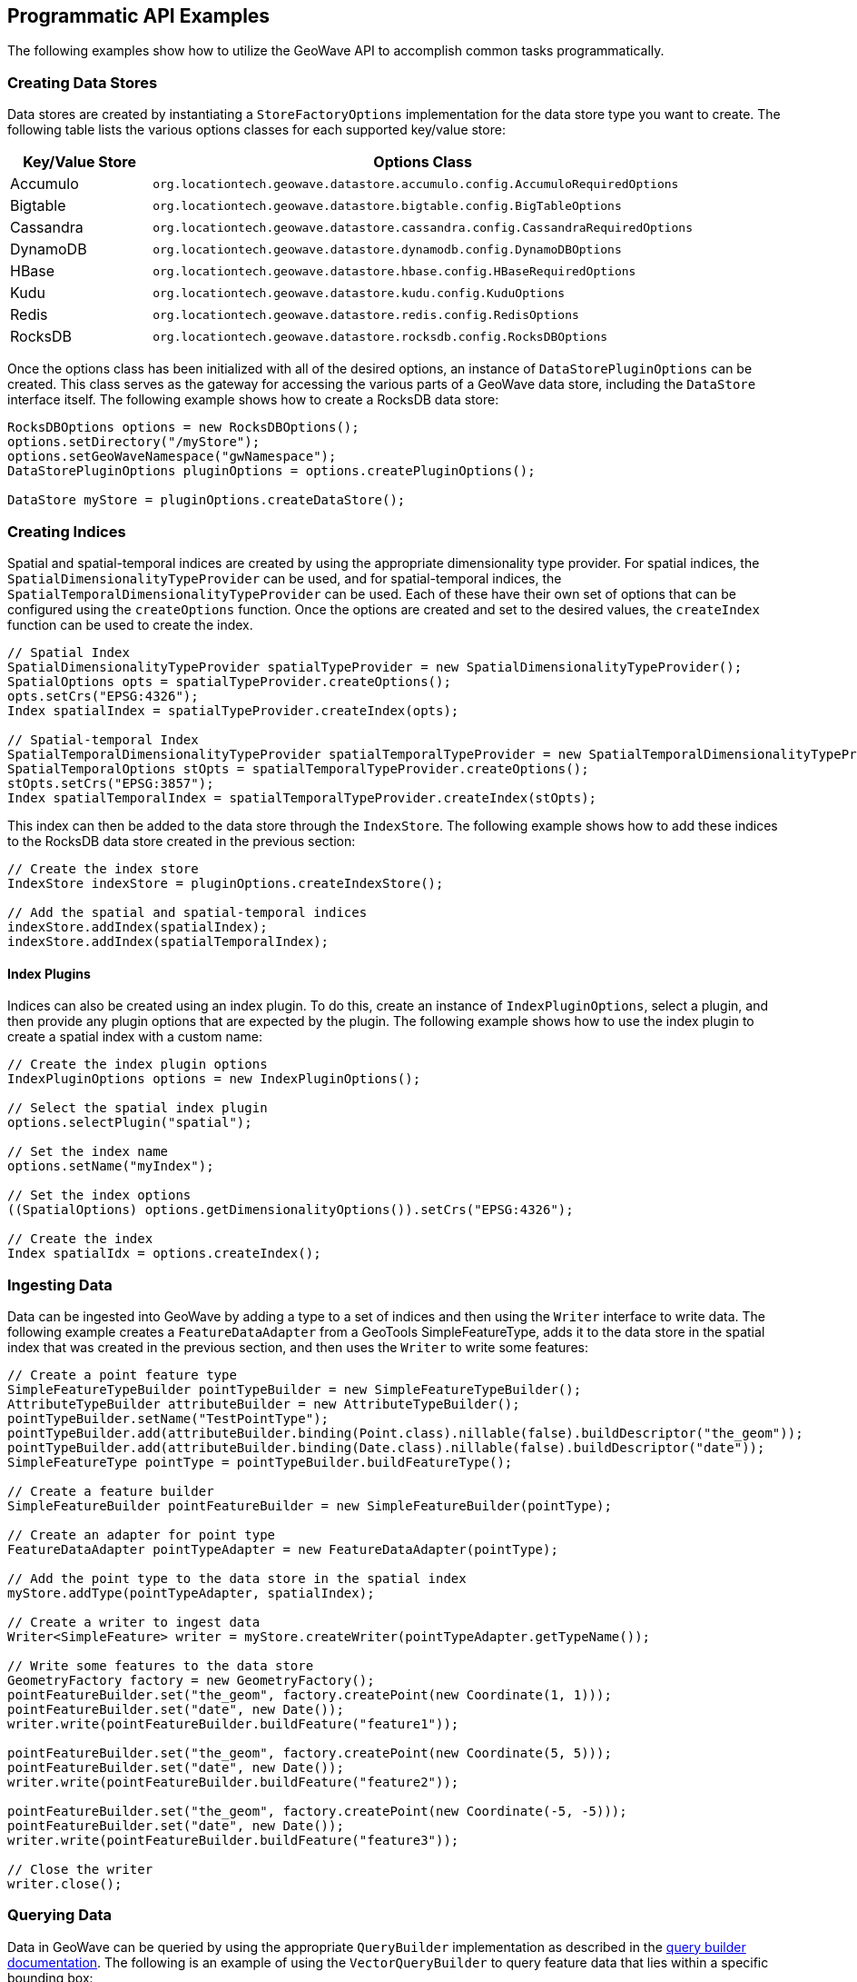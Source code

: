 [[api-examples]]
<<<

== Programmatic API Examples

The following examples show how to utilize the GeoWave API to accomplish common tasks programmatically.

=== Creating Data Stores

Data stores are created by instantiating a `StoreFactoryOptions` implementation for the data store type you want to create.  The following table lists the various options classes for each supported key/value store:

[options="header"]
|======================
| Key/Value Store | Options Class |
| Accumulo        | `org.locationtech.geowave.datastore.accumulo.config.AccumuloRequiredOptions` |
| Bigtable        | `org.locationtech.geowave.datastore.bigtable.config.BigTableOptions` |
| Cassandra       | `org.locationtech.geowave.datastore.cassandra.config.CassandraRequiredOptions` |
| DynamoDB        | `org.locationtech.geowave.datastore.dynamodb.config.DynamoDBOptions` |
| HBase           | `org.locationtech.geowave.datastore.hbase.config.HBaseRequiredOptions` |
| Kudu            | `org.locationtech.geowave.datastore.kudu.config.KuduOptions` |
| Redis           | `org.locationtech.geowave.datastore.redis.config.RedisOptions` |
| RocksDB         | `org.locationtech.geowave.datastore.rocksdb.config.RocksDBOptions` |
|======================

Once the options class has been initialized with all of the desired options, an instance of `DataStorePluginOptions` can be created.  This class serves as the gateway for accessing the various parts of a GeoWave data store, including the `DataStore` interface itself.  The following example shows how to create a RocksDB data store:

[source, java]
----
RocksDBOptions options = new RocksDBOptions();
options.setDirectory("/myStore");
options.setGeoWaveNamespace("gwNamespace");
DataStorePluginOptions pluginOptions = options.createPluginOptions();

DataStore myStore = pluginOptions.createDataStore();
----

=== Creating Indices

Spatial and spatial-temporal indices are created by using the appropriate dimensionality type provider. For spatial indices, the `SpatialDimensionalityTypeProvider` can be used, and for spatial-temporal indices, the `SpatialTemporalDimensionalityTypeProvider` can be used. Each of these have their own set of options that can be configured using the `createOptions` function.  Once the options are created and set to the desired values, the `createIndex` function can be used to create the index.

[source, java]
----
// Spatial Index
SpatialDimensionalityTypeProvider spatialTypeProvider = new SpatialDimensionalityTypeProvider();
SpatialOptions opts = spatialTypeProvider.createOptions();
opts.setCrs("EPSG:4326");
Index spatialIndex = spatialTypeProvider.createIndex(opts);

// Spatial-temporal Index
SpatialTemporalDimensionalityTypeProvider spatialTemporalTypeProvider = new SpatialTemporalDimensionalityTypeProvider();
SpatialTemporalOptions stOpts = spatialTemporalTypeProvider.createOptions();
stOpts.setCrs("EPSG:3857");
Index spatialTemporalIndex = spatialTemporalTypeProvider.createIndex(stOpts);
----

This index can then be added to the data store through the `IndexStore`.  The following example shows how to add these indices to the RocksDB data store created in the previous section:

[source, java]
----
// Create the index store
IndexStore indexStore = pluginOptions.createIndexStore();

// Add the spatial and spatial-temporal indices
indexStore.addIndex(spatialIndex);
indexStore.addIndex(spatialTemporalIndex);
----

==== Index Plugins

Indices can also be created using an index plugin.  To do this, create an instance of `IndexPluginOptions`, select a plugin, and then provide any plugin options that are expected by the plugin.  The following example shows how to use the index plugin to create a spatial index with a custom name:

[source, java]
----
// Create the index plugin options
IndexPluginOptions options = new IndexPluginOptions();

// Select the spatial index plugin
options.selectPlugin("spatial");

// Set the index name
options.setName("myIndex");

// Set the index options
((SpatialOptions) options.getDimensionalityOptions()).setCrs("EPSG:4326");

// Create the index
Index spatialIdx = options.createIndex();
----

=== Ingesting Data

Data can be ingested into GeoWave by adding a type to a set of indices and then using the `Writer` interface to write data.  The following example creates a `FeatureDataAdapter` from a GeoTools SimpleFeatureType, adds it to the data store in the spatial index that was created in the previous section, and then uses the `Writer` to write some features:

[source, java]
----
// Create a point feature type
SimpleFeatureTypeBuilder pointTypeBuilder = new SimpleFeatureTypeBuilder();
AttributeTypeBuilder attributeBuilder = new AttributeTypeBuilder();
pointTypeBuilder.setName("TestPointType");
pointTypeBuilder.add(attributeBuilder.binding(Point.class).nillable(false).buildDescriptor("the_geom"));
pointTypeBuilder.add(attributeBuilder.binding(Date.class).nillable(false).buildDescriptor("date"));
SimpleFeatureType pointType = pointTypeBuilder.buildFeatureType();

// Create a feature builder
SimpleFeatureBuilder pointFeatureBuilder = new SimpleFeatureBuilder(pointType);

// Create an adapter for point type
FeatureDataAdapter pointTypeAdapter = new FeatureDataAdapter(pointType);

// Add the point type to the data store in the spatial index
myStore.addType(pointTypeAdapter, spatialIndex);

// Create a writer to ingest data
Writer<SimpleFeature> writer = myStore.createWriter(pointTypeAdapter.getTypeName());

// Write some features to the data store
GeometryFactory factory = new GeometryFactory();
pointFeatureBuilder.set("the_geom", factory.createPoint(new Coordinate(1, 1)));
pointFeatureBuilder.set("date", new Date());
writer.write(pointFeatureBuilder.buildFeature("feature1"));

pointFeatureBuilder.set("the_geom", factory.createPoint(new Coordinate(5, 5)));
pointFeatureBuilder.set("date", new Date());
writer.write(pointFeatureBuilder.buildFeature("feature2"));

pointFeatureBuilder.set("the_geom", factory.createPoint(new Coordinate(-5, -5)));
pointFeatureBuilder.set("date", new Date());
writer.write(pointFeatureBuilder.buildFeature("feature3"));

// Close the writer
writer.close();
----

=== Querying Data

Data in GeoWave can be queried by using the appropriate `QueryBuilder` implementation as described in the <<045-query#query-builders, query builder documentation>>.  The following is an example of using the `VectorQueryBuilder` to query feature data that lies within a specific bounding box:

[source, java]
----
// Create the query builder and constraints factory
VectorQueryBuilder queryBuilder = VectorQueryBuilder.newBuilder();
VectorQueryConstraintsFactory constraintsFactory = queryBuilder.constraintsFactory();

// Use the constraints factory to create a bounding box constraint
queryBuilder.constraints(constraintsFactory.cqlConstraints("BBOX(the_geom, -1, -1, 6, 6)"));

// Build the query
Query<SimpleFeature> query = queryBuilder.build();

// Execute the query
CloseableIterator<SimpleFeature> features = myStore.query(query);

// Iterate through the results
while(features.hasNext()) {
  SimpleFeature feature = features.next();
  // Do something with the feature
}

// Close the results iterator
features.close();
----

=== Aggregating Data

Aggregation queries can be performed by using an `AggregationQueryBuilder` as described in the <<045-query#query-builders, query builder documentation>>.  The following is an example of performing a count aggregation on a vector type in the data store for features that lie in a given bounding box:

[source, java]
----
// Create the aggregation query builder
VectorAggregationQueryBuilder<Persistable, Object> aggregationQueryBuilder = VectorAggregationQueryBuilder.newBuilder();

// Use the constraints factory from the previous example to create a bounding box constraint
aggregationQueryBuilder.constraints(constraintsFactory.cqlConstraints("BBOX(the_geom, -1, -1, 6, 6)"));

// Configure the query to use a count aggregation on the desired type
aggregationQueryBuilder.count(pointTypeAdapter.getTypeName());

// Create the aggregation query
AggregationQuery<Persistable, Object, SimpleFeature> aggregationQuery = aggregationQueryBuilder.build();

// Perform the aggregation
Long count = (Long) myStore.aggregate(aggregationQuery);
----

You can also create aggregations for any `Aggregation` implementation by using the `aggregate` function of the `AggregationQueryBuilder`.

=== Querying Statistics

Statistics queries can be performed by using an appropriate `StatisticsQueryBuilder`.  The following is an example of querying the bounding box statistic of a vector type in the data store:

[source, java]
----
// Create the statistics query builder
VectorStatisticsQueryBuilder<Object> statisticsQueryBuilder = VectorStatisticsQueryBuilder.newBuilder();

// Create the query by vector statistics type factory
QueryByVectorStatisticsTypeFactory queryByStatTypeFactory = statisticsQueryBuilder.factory();

// Create the bounding box statistics query
StatisticsQuery<Envelope> bboxQuery = queryByStatTypeFactory.bbox().build();

// Aggregate the statistic into a single result
Envelope bbox = myStore.aggregateStatistics(bboxQuery);
----

